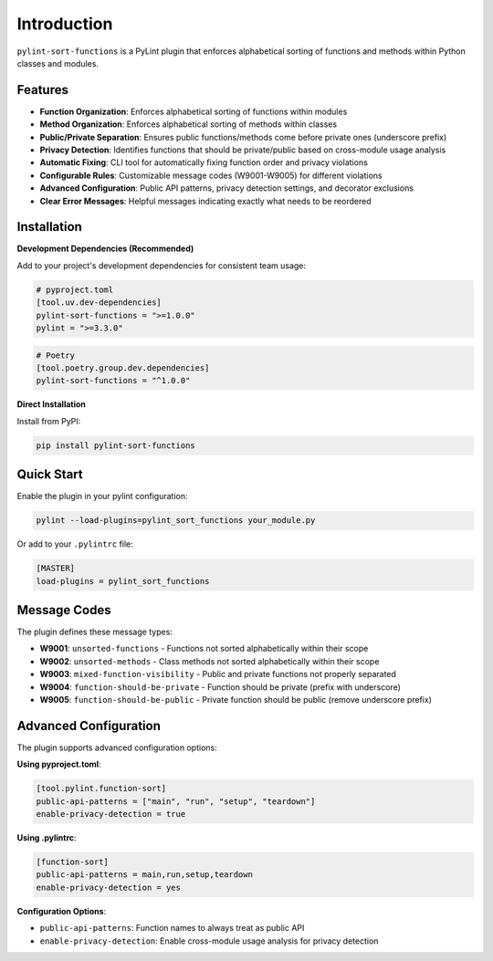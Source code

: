 Introduction
============

``pylint-sort-functions`` is a PyLint plugin that enforces alphabetical sorting of functions and methods within Python classes and modules.

Features
--------

* **Function Organization**: Enforces alphabetical sorting of functions within modules
* **Method Organization**: Enforces alphabetical sorting of methods within classes
* **Public/Private Separation**: Ensures public functions/methods come before private ones (underscore prefix)
* **Privacy Detection**: Identifies functions that should be private/public based on cross-module usage analysis
* **Automatic Fixing**: CLI tool for automatically fixing function order and privacy violations
* **Configurable Rules**: Customizable message codes (W9001-W9005) for different violations
* **Advanced Configuration**: Public API patterns, privacy detection settings, and decorator exclusions
* **Clear Error Messages**: Helpful messages indicating exactly what needs to be reordered

Installation
------------

**Development Dependencies (Recommended)**

Add to your project's development dependencies for consistent team usage:

.. code-block:: toml

    # pyproject.toml
    [tool.uv.dev-dependencies]
    pylint-sort-functions = ">=1.0.0"
    pylint = ">=3.3.0"

.. code-block:: toml

    # Poetry
    [tool.poetry.group.dev.dependencies]
    pylint-sort-functions = "^1.0.0"

**Direct Installation**

Install from PyPI:

.. code-block:: bash

   pip install pylint-sort-functions

Quick Start
-----------

Enable the plugin in your pylint configuration:

.. code-block:: bash

   pylint --load-plugins=pylint_sort_functions your_module.py

Or add to your ``.pylintrc`` file:

.. code-block:: ini

   [MASTER]
   load-plugins = pylint_sort_functions

Message Codes
-------------

The plugin defines these message types:

* **W9001**: ``unsorted-functions`` - Functions not sorted alphabetically within their scope
* **W9002**: ``unsorted-methods`` - Class methods not sorted alphabetically within their scope
* **W9003**: ``mixed-function-visibility`` - Public and private functions not properly separated
* **W9004**: ``function-should-be-private`` - Function should be private (prefix with underscore)
* **W9005**: ``function-should-be-public`` - Private function should be public (remove underscore prefix)

Advanced Configuration
----------------------

The plugin supports advanced configuration options:

**Using pyproject.toml**:

.. code-block:: toml

    [tool.pylint.function-sort]
    public-api-patterns = ["main", "run", "setup", "teardown"]
    enable-privacy-detection = true

**Using .pylintrc**:

.. code-block:: ini

    [function-sort]
    public-api-patterns = main,run,setup,teardown
    enable-privacy-detection = yes

**Configuration Options**:

* ``public-api-patterns``: Function names to always treat as public API
* ``enable-privacy-detection``: Enable cross-module usage analysis for privacy detection
